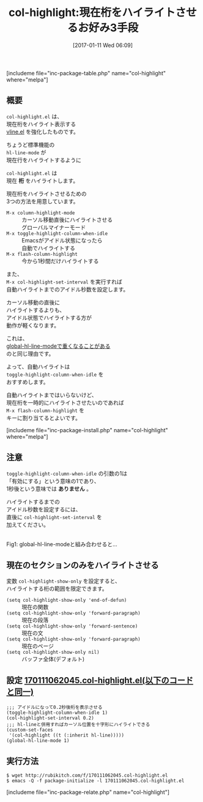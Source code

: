 #+BLOG: rubikitch
#+POSTID: 1926
#+DATE: [2017-01-11 Wed 06:09]
#+PERMALINK: col-highlight
#+OPTIONS: toc:nil num:nil todo:nil pri:nil tags:nil ^:nil \n:t -:nil tex:nil ':nil
#+ISPAGE: nil
# (progn (erase-buffer)(find-file-hook--org2blog/wp-mode))
#+DESCRIPTION:col-highlight.elは、現在桁をハイライトさせる3つの方法を提供します。カーソル移動直後に自動・アイドル時・明示的に。ハイライトする範囲(関数・段落・文・ページ)も設定できる。
#+BLOG: rubikitch
#+CATEGORY:   テキスト色付け
#+EL_PKG_NAME: col-highlight
#+TAGS: 表作成, マイナーモード, 初心者安心, 
#+EL_TITLE: 
#+EL_TITLE0: 現在桁をハイライトさせるお好み3手段
#+EL_URL: 
#+begin: org2blog
#+TITLE: col-highlight:現在桁をハイライトさせるお好み3手段
[includeme file="inc-package-table.php" name="col-highlight" where="melpa"]

#+end:
** 概要
=col-highlight.el= は、
現在桁をハイライト表示する
[[http://emacs.rubikitch.com/vline/][vline.el]] を強化したものです。

ちょうど標準機能の 
=hl-line-mode= が
現在行をハイライトするように 

=col-highlight.el= は
現在 *桁* をハイライトします。

現在桁をハイライトさせるための
3つの方法を用意しています。

- =M-x column-highlight-mode= :: カーソル移動直後にハイライトさせる
     グローバルマイナーモード
- =M-x toggle-highlight-column-when-idle= :: Emacsがアイドル状態になったら
     自動でハイライトする
- =M-x flash-column-highlight= :: 今から1秒間だけハイライトする

また、 
=M-x col-highlight-set-interval= を実行すれば
自動ハイライトまでのアイドル秒数を設定します。

カーソル移動の直後に
ハイライトするよりも、
アイドル状態でハイライトする方が
動作が軽くなります。

これは、
[[http://emacs.rubikitch.com/global-hl-line-mode-timer/][global-hl-line-modeで重くなることがある]] 
のと同じ理由です。

よって、自動ハイライトは 
=toggle-highlight-column-when-idle= を
おすすめします。

自動ハイライトまではいらないけど、
現在桁を一時的にハイライトさせたいのであれば 
=M-x flash-column-highlight= を
キーに割り当てるとよいです。

[includeme file="inc-package-install.php" name="col-highlight" where="melpa"]
** 注意
=toggle-highlight-column-when-idle= の引数の1は
「有効にする」という意味の1であり、
1秒後という意味では *ありません* 。

ハイライトするまでの
アイドル秒数を設定するには、
直後に =col-highlight-set-interval= を
加えてください。

#+ATTR_HTML: :width 480
[[file:/r/sync/screenshots/20170111064005.png]]
Fig1: global-hl-line-modeと組み合わせると…



** 現在のセクションのみをハイライトさせる
変数 =col-highlight-show-only= を設定すると、
ハイライトする桁の範囲を限定できます。

- =(setq col-highlight-show-only 'end-of-defun)= :: 現在の関数
- =(setq col-highlight-show-only 'forward-paragraph)= :: 現在の段落
- =(setq col-highlight-show-only 'forward-sentence)= :: 現在の文
- =(setq col-highlight-show-only 'forward-paragraph)= :: 現在のページ
- =(setq col-highlight-show-only nil)= :: バッファ全体(デフォルト)

** 設定 [[http://rubikitch.com/f/170111062045.col-highlight.el][170111062045.col-highlight.el(以下のコードと同一)]]
#+BEGIN: include :file "/r/sync/junk/170111/170111062045.col-highlight.el"
#+BEGIN_SRC fundamental
;;; アイドルになって0.2秒後桁を表示させる
(toggle-highlight-column-when-idle 1)
(col-highlight-set-interval 0.2)
;;; hl-lineと併用すればカーソル位置を十字形にハイライトできる
(custom-set-faces
 '(col-highlight ((t (:inherit hl-line)))))
(global-hl-line-mode 1)
#+END_SRC

#+END:

** 実行方法
#+BEGIN_EXAMPLE
$ wget http://rubikitch.com/f/170111062045.col-highlight.el
$ emacs -Q -f package-initialize -l 170111062045.col-highlight.el
#+END_EXAMPLE
[includeme file="inc-package-relate.php" name="col-highlight"]


# (progn (forward-line 1)(shell-command "screenshot-time.rb org_template" t))
